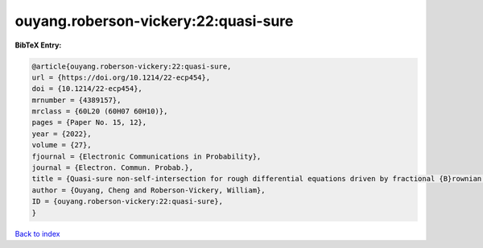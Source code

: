 ouyang.roberson-vickery:22:quasi-sure
=====================================

.. :cite:t:`ouyang.roberson-vickery:22:quasi-sure`

.. bibliography:: ../../All.bib

**BibTeX Entry:**

.. code-block:: bibtex

   @article{ouyang.roberson-vickery:22:quasi-sure,
   url = {https://doi.org/10.1214/22-ecp454},
   doi = {10.1214/22-ecp454},
   mrnumber = {4389157},
   mrclass = {60L20 (60H07 60H10)},
   pages = {Paper No. 15, 12},
   year = {2022},
   volume = {27},
   fjournal = {Electronic Communications in Probability},
   journal = {Electron. Commun. Probab.},
   title = {Quasi-sure non-self-intersection for rough differential equations driven by fractional {B}rownian motion},
   author = {Ouyang, Cheng and Roberson-Vickery, William},
   ID = {ouyang.roberson-vickery:22:quasi-sure},
   }

`Back to index <../index>`_
